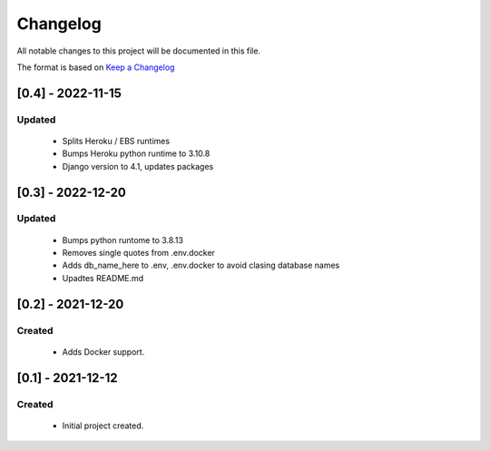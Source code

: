 *********
Changelog
*********

All notable changes to this project will be documented in this file.

The format is based on `Keep a Changelog <http://keepachangelog.com/en/1.0.0/>`_

==================
[0.4] - 2022-11-15
==================

Updated
=======
  - Splits Heroku / EBS runtimes
  - Bumps Heroku python runtime to 3.10.8
  - Django version to 4.1, updates packages


==================
[0.3] - 2022-12-20
==================

Updated
=======
  - Bumps python runtome to 3.8.13
  - Removes single quotes from .env.docker
  - Adds db_name_here to .env, .env.docker to avoid clasing database names
  - Upadtes README.md

==================
[0.2] - 2021-12-20
==================

Created
=======
  - Adds Docker support.


==================
[0.1] - 2021-12-12
==================

Created
=======
  - Initial project created.
